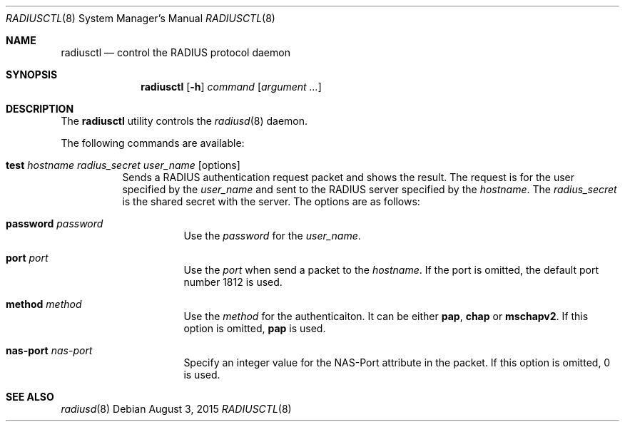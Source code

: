 .\"	$OpenBSD: radiusctl.8,v 1.1 2015/08/03 04:10:21 yasuoka Exp $
.\"
.\" Copyright (c) YASUOKA Masahiko <yasuoka@yasuoka.net>
.\"
.\" Permission to use, copy, modify, and distribute this software for any
.\" purpose with or without fee is hereby granted, provided that the above
.\" copyright notice and this permission notice appear in all copies.
.\"
.\" THE SOFTWARE IS PROVIDED "AS IS" AND THE AUTHOR DISCLAIMS ALL WARRANTIES
.\" WITH REGARD TO THIS SOFTWARE INCLUDING ALL IMPLIED WARRANTIES OF
.\" MERCHANTABILITY AND FITNESS. IN NO EVENT SHALL THE AUTHOR BE LIABLE FOR
.\" ANY SPECIAL, DIRECT, INDIRECT, OR CONSEQUENTIAL DAMAGES OR ANY DAMAGES
.\" WHATSOEVER RESULTING FROM LOSS OF USE, DATA OR PROFITS, WHETHER IN AN
.\" ACTION OF CONTRACT, NEGLIGENCE OR OTHER TORTIOUS ACTION, ARISING OUT OF
.\" OR IN CONNECTION WITH THE USE OR PERFORMANCE OF THIS SOFTWARE.
.\"
.\" The following requests are required for all man pages.
.\"
.\" Remove `\&' from the line below.
.Dd $Mdocdate: August 3 2015 $
.Dt RADIUSCTL 8
.Os
.Sh NAME
.Nm radiusctl
.Nd control the RADIUS protocol daemon
.Sh SYNOPSIS
.Nm
.Op Fl h
.Ar command
.Op Ar argument ...
.Sh DESCRIPTION
The
.Nm
utility controls the
.Xr radiusd 8
daemon.
.Pp
The following commands are available:
.Bl -tag -width Ds
.It Xo
.Cm test
.Ar hostname
.Ar radius_secret
.Ar user_name
.Op options
.Xc
Sends a RADIUS authentication request packet and shows the result.
The request is 
for the user specified by the
.Ar user_name
and sent to the RADIUS server specified by the
.Ar hostname .
The
.Ar radius_secret
is the shared secret with the server.
The options are as follows:
.Bl -tag -width Ds
.It Cm password Ar password
Use the
.Ar password
for the
.Ar user_name .
.It Cm port Ar port
Use the
.Ar port
when send a packet to the
.Ar hostname .
If the port is omitted,
the default port number 1812 is used.
.It Cm method Ar method
Use the
.Ar method
for the authenticaiton.  It can be either
.Cm pap ,
.Cm chap
or
.Cm mschapv2 .
If this option is omitted,
.Cm pap
is used.
.It Cm nas-port Ar nas-port
Specify an integer value for the NAS-Port attribute in the packet.
If this option is omitted, 0 is used.
.El
.El
.Sh SEE ALSO
.Xr radiusd 8
